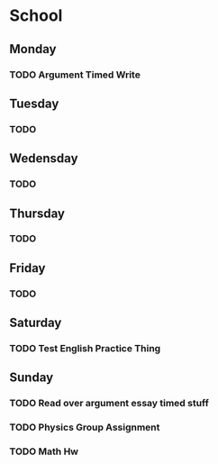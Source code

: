 # School Stuff

* School
** Monday
*** TODO Argument Timed Write
SCHEDULED: <2021-04-19 Mon>
** Tuesday
*** TODO
** Wedensday
*** TODO
** Thursday
*** TODO
** Friday
*** TODO
** Saturday
*** TODO Test English Practice Thing
SCHEDULED: <2021-04-17 Sat>
** Sunday
*** TODO Read over argument essay timed stuff
SCHEDULED: <2021-04-18 Sun>
*** TODO Physics Group Assignment
SCHEDULED: <2021-04-18 Sun>
*** TODO Math Hw
SCHEDULED: <2021-04-18 Sun>
